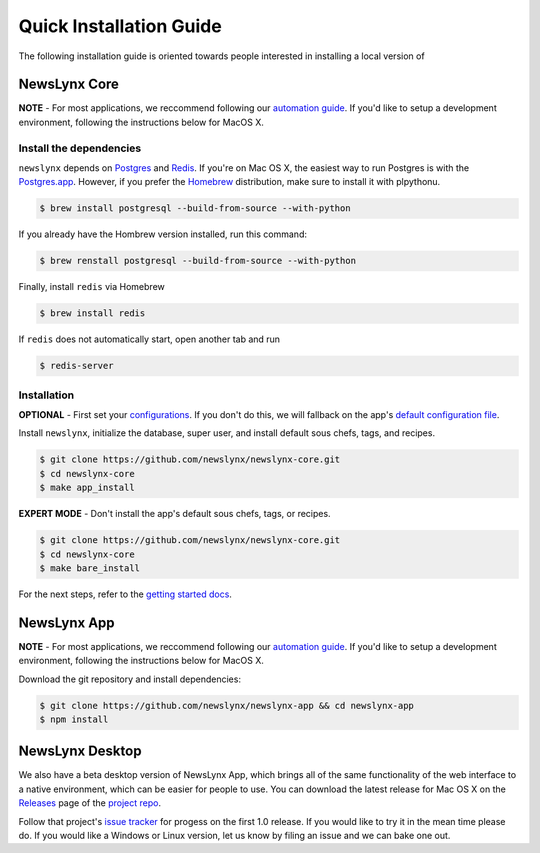 .. _quick_install:

Quick Installation Guide
===============================

The following installation guide is oriented towards people interested in installing a local version of 

NewsLynx Core
---------------

**NOTE** - For most applications, we reccommend following our `automation guide <https://github.com/newslynx/automation>`_.  If you'd like to setup a development environment, following the instructions below for MacOS X.

Install the dependencies
~~~~~~~~~~~~~~~~~~~~~~~~

``newslynx`` depends on `Postgres <http://www.postgresql.org/>`_ and `Redis <http://www.redis.io>`_. If you're on Mac OS X, the easiest way to run Postgres is with the `Postgres.app <http://www.http://postgresapp.com/.org/>`_. However, if you prefer the `Homebrew <http://www.brew.sh/>`_ distribution, make sure to install it with plpythonu.

.. code-block:: bash

   $ brew install postgresql --build-from-source --with-python

If you already have the Hombrew version installed, run this command:

.. code-block:: bash

   $ brew renstall postgresql --build-from-source --with-python

Finally, install ``redis`` via Homebrew

.. code-block:: bash

   $ brew install redis

If ``redis`` does not automatically start, open another tab and run

.. code-block:: bash

   $ redis-server

Installation
~~~~~~~~~~~~~~~~~~~~~~~~

**OPTIONAL** - First set your `configurations <http://newslynx.readthedocs.org/en/latest/config.html>`_. If you don't do this, we will fallback on the app's `default configuration file <https://github.com/newslynx/newslynx-core/blob/master/newslynx/app/config.yaml>`_.

Install ``newslynx``, initialize the database, super user, and install default sous chefs, tags, and recipes.

.. code-block:: bash

	$ git clone https://github.com/newslynx/newslynx-core.git
	$ cd newslynx-core
	$ make app_install

**EXPERT MODE**  - Don't install the app's default sous chefs, tags, or recipes.

.. code-block:: bash

	$ git clone https://github.com/newslynx/newslynx-core.git
	$ cd newslynx-core
	$ make bare_install 

For the next steps, refer to the `getting started docs <http://newslynx.readthedocs.org/en/latest/getting-started.html>`_.

NewsLynx App
------------

**NOTE** - For most applications, we reccommend following our `automation guide <https://github.com/newslynx/automation>`_.  If you'd like to setup a development environment, following the instructions below for MacOS X.

Download the git repository and install dependencies:

.. code-block:: bash

   $ git clone https://github.com/newslynx/newslynx-app && cd newslynx-app
   $ npm install


NewsLynx Desktop
-----------------

We also have a beta desktop version of NewsLynx App, which brings all of the same functionality of the web interface to a native environment, which can be easier for people to use. You can download the latest release for Mac OS X on the `Releases <https://github.com/newslynx/newslynx-electron/releases>`_ page of the `project repo <https://github.com/newslynx/newslynx-electron>`_.

Follow that project's `issue tracker <https://github.com/newslynx/newslynx-electron/issues>`_ for progess on the first 1.0 release. If you would like to try it in the mean time please do. If you would like a Windows or Linux version, let us know by filing an issue and we can bake one out.

